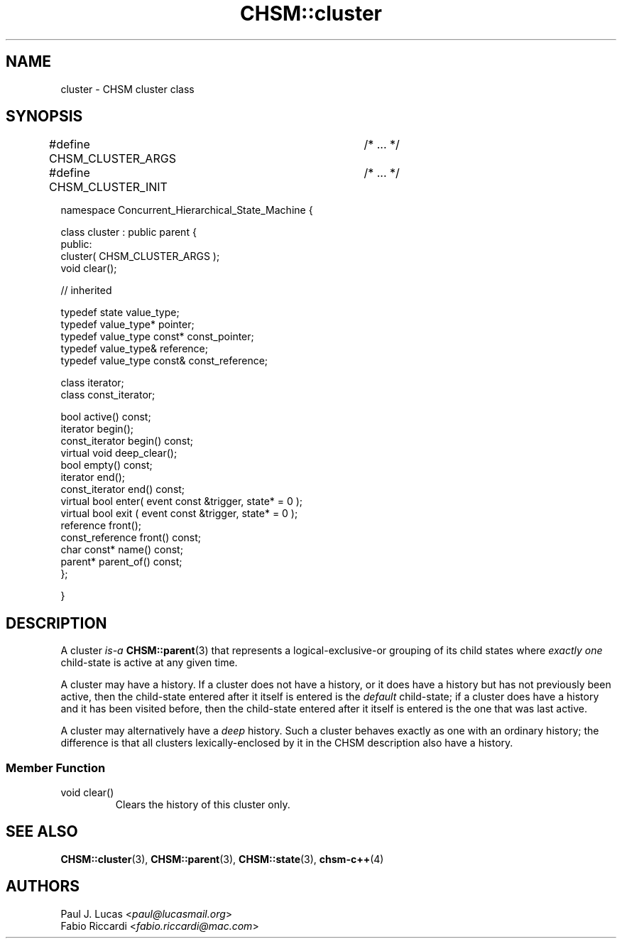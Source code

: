 .\"
.\"	    CHSM Language System
.\"	    CHSM::cluster.3 -- cluster class manual page
.\"
.\"	    Copyright (C) 1996-2013  Paul J. Lucas & Fabio Riccardi
.\"
.\"	    This program is free software; you can redistribute it and/or modify
.\"	    it under the terms of the GNU General Public License as published by
.\"	    the Free Software Foundation; either version 2 of the License, or
.\"	    (at your option) any later version.
.\" 
.\"	    This program is distributed in the hope that it will be useful,
.\"	    but WITHOUT ANY WARRANTY; without even the implied warranty of
.\"	    MERCHANTABILITY or FITNESS FOR A PARTICULAR PURPOSE.  See the
.\"	    GNU General Public License for more details.
.\" 
.\"	    You should have received a copy of the GNU General Public License
.\"	    along with this program; if not, write to the Free Software
.\"	    Foundation, Inc., 675 Mass Ave, Cambridge, MA 02139, USA.
.\"
.TH \f3CHSM::cluster\f1 3 "January 21, 2010" "CHSM" "CHSM Language System"
.SH NAME
cluster \- CHSM cluster class
.SH SYNOPSIS
.ft CW
.nf
#define CHSM_CLUSTER_ARGS	/* ... */
#define CHSM_CLUSTER_INIT	/* ... */

namespace Concurrent_Hierarchical_State_Machine {

    class cluster : public parent {
    public:
        cluster( CHSM_CLUSTER_ARGS );
        void clear();

        // inherited

        typedef state value_type;
        typedef value_type* pointer;
        typedef value_type const* const_pointer;
        typedef value_type& reference;
        typedef value_type const& const_reference;

        class iterator;
        class const_iterator;

        bool active() const;
        iterator begin();
        const_iterator begin() const;
        virtual void deep_clear();
        bool empty() const;
        iterator end();
        const_iterator end() const;
        virtual bool enter( event const &trigger, state* = 0 );
        virtual bool exit ( event const &trigger, state* = 0 );
        reference front();
        const_reference front() const;
        char const* name() const;
        parent* parent_of() const;
    };

}
.fi
.ft 1
.SH DESCRIPTION
A \f(CWcluster\f1
.I is-a
.BR CHSM::parent (3)
that represents a logical-exclusive-or grouping of its child states where
.I "exactly one"
child-state is active at any given time.
.PP
A \f(CWcluster\f1 may have a history.
If a \f(CWcluster\f1 does not have a history,
or it does have a history but has not previously been active,
then the child-state entered after it itself is entered
is the
.I default
child-state;
if a \f(CWcluster\f1 does have a history and it has been visited before,
then the child-state entered after it itself is entered
is the one that was last active.
.PP
A \f(CWcluster\f1 may alternatively have a
.I deep
history.
Such a \f(CWcluster\f1 behaves exactly as one with an ordinary history;
the difference is that all \f(CWcluster\f1s lexically-enclosed by it
in the CHSM description also have a history.
.SS "Member Function"
.IP "\f(CWvoid clear()\f1"
Clears the history of this cluster only.
.SH SEE ALSO
.BR CHSM::cluster (3),
.BR CHSM::parent (3),
.BR CHSM::state (3),
.BR chsm-c++ (4)
.SH AUTHORS
Paul J. Lucas
.RI < paul@lucasmail.org >
.br
Fabio Riccardi
.RI < fabio.riccardi@mac.com >
.\" vim:set et sw=4 ts=4:
